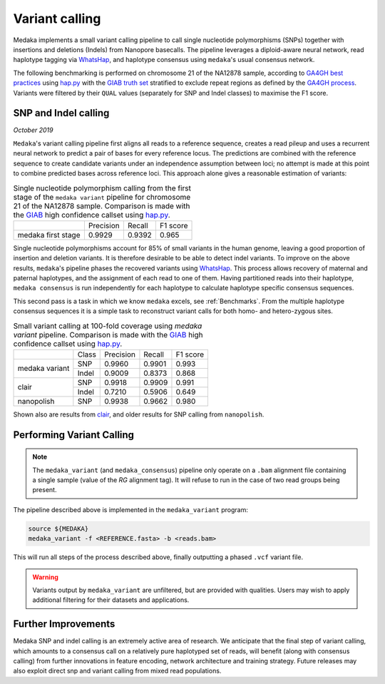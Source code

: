 Variant calling
===============

Medaka implements a small variant calling pipeline to call single nucleotide
polymorphisms (SNPs) together with insertions and deletions (Indels) from Nanopore
basecalls. The pipeline leverages a diploid-aware neural network, read haplotype
tagging via `WhatsHap <https://whatshap.readthedocs.io>`_, and haplotype consensus
using ``medaka``'s usual consensus network.

The following benchmarking is performed on chromosome 21 of the NA12878 sample,
according to `GA4GH best practices <https://www.nature.com/articles/s41587-019-0054-x>`_
using `hap.py <https://github.com/Illumina/hap.py>`_ with the
`GIAB truth set <http://jimb.stanford.edu/giab-resources/>`_ stratified to exclude
repeat regions as defined by the 
`GA4GH process <https://github.com/jzook/genome-data-integration/tree/master/NISTv3.3.2/filtbeds/GRCh38>`_.
Variants were filtered by their ``QUAL`` values (separately for SNP and Indel classes)
to maximise the F1 score.

SNP and Indel calling
---------------------

*October 2019*

``Medaka``'s variant calling pipeline first aligns all reads to a reference sequence,
creates a read pileup and uses a recurrent neural network to predict a pair of bases for
every reference locus. The predictions are combined with the reference
sequence to create candidate variants under an independence assumption between
loci; no attempt is made at this point to combine predicted bases across reference
loci. This approach alone gives a reasonable estimation of variants:

.. table::
    Single nucleotide polymorphism calling from the first stage of the
    ``medaka variant`` pipeline for chromosome 21 of the NA12878 sample.
    Comparison is made with the `GIAB <http://jimb.stanford.edu/giab-resources/>`_
    high confidence callset using `hap.py <https://github.com/Illumina/hap.py>`_.

   +--------------------+-----------+---------+----------+
   |                    | Precision | Recall  | F1 score |
   +--------------------+-----------+---------+----------+
   | medaka first stage |    0.9929 |  0.9392 |    0.965 |
   +--------------------+-----------+---------+----------+

Single nucleotide polymorphisms account for 85% of small variants in the human genome,
leaving a good proportion of insertion and deletion variants. It is therefore
desirable to be able to detect indel variants. To improve on the above results,
``medaka``'s pipeline phases the recovered variants
using `WhatsHap <https://whatshap.readthedocs.io>`_. This process allows
recovery of maternal and paternal haplotypes, and the assignment of each read to one of them. Having
partitioned reads into their haplotype, ``medaka consensus`` is run
independently for each haplotype to calculate haplotype specific consensus sequences.

.. image:: images/phased_snps.png

This second pass is a task in which we know ``medaka`` excels, see :ref:`Benchmarks`.
From the multiple haplotype consensus sequences it is a simple task to reconstruct
variant calls for both homo- and hetero-zygous sites.

.. table::
    Small variant calling at 100-fold coverage using `medaka variant` pipeline.
    Comparison is made with the `GIAB <http://jimb.stanford.edu/giab-resources/>`_
    high confidence callset using `hap.py <https://github.com/Illumina/hap.py>`_.

    +------------------+-------+-----------+---------+----------+
    |                  | Class | Precision | Recall  | F1 score |
    +------------------+-------+-----------+---------+----------+
    | medaka variant   | SNP   |    0.9960 |  0.9901 |    0.993 |
    +                  +-------+-----------+---------+----------+
    |                  | Indel |    0.9009 |  0.8373 |    0.868 |
    +------------------+-------+-----------+---------+----------+
    | clair            | SNP   |    0.9918 |  0.9909 |    0.991 |
    +                  +-------+-----------+---------+----------+
    |                  | Indel |    0.7210 |  0.5906 |    0.649 |
    +------------------+-------+-----------+---------+----------+
    | nanopolish       | SNP   |    0.9938 |  0.9662 |    0.980 |
    +------------------+-------+-----------+---------+----------+


Shown also are results from `clair <https://github.com/HKU-BAL/Clair>`_,
and older results for SNP calling from ``nanopolish``.


Performing Variant Calling
--------------------------

.. note::

    The ``medaka_variant`` (and ``medaka_consensus``) pipeline only operate on
    a ``.bam`` alignment file containing a single sample (value of the `RG`
    alignment tag). It will refuse to run in the case of two read groups
    being present.

The pipeline described above is implemented in the ``medaka_variant`` program:

.. code-block:: bash

    source ${MEDAKA}
    medaka_variant -f <REFERENCE.fasta> -b <reads.bam>

This will run all steps of the process described above, finally outputting a
phased ``.vcf`` variant file.

.. warning::

    Variants output by ``medaka_variant`` are unfiltered, but are provided with
    qualities. Users may wish to apply additional filtering for their
    datasets and applications.


Further Improvements
--------------------

Medaka SNP and indel calling is an extremely active area of research.
We anticipate that the final step of variant calling, which amounts to a
consensus call on a relatively pure haplotyped set of reads, will benefit
(along with consensus calling) from further innovations in feature encoding,
network architecture and training strategy. Future releases may also exploit
direct snp and variant calling from mixed read populations.


